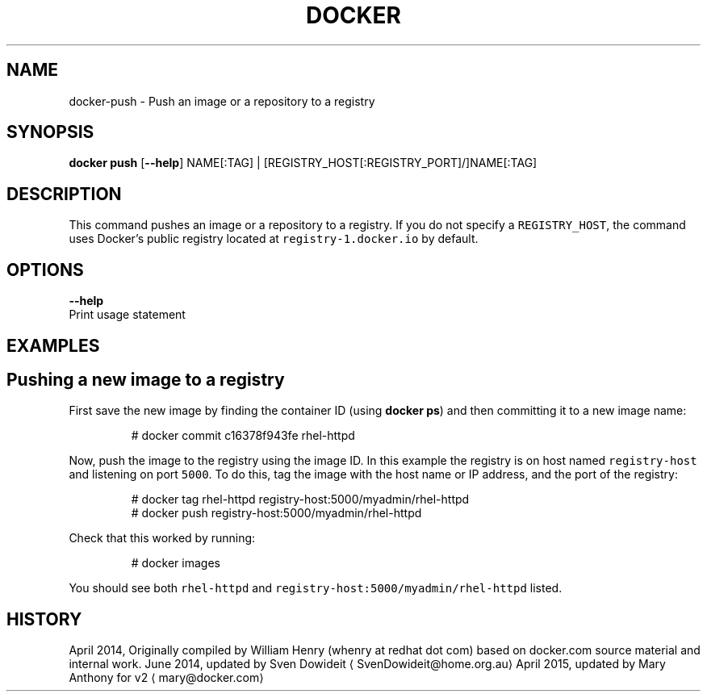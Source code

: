 .TH "DOCKER" "1" " Docker User Manuals" "Docker Community" "JUNE 2014"  ""

.SH NAME
.PP
docker\-push \- Push an image or a repository to a registry

.SH SYNOPSIS
.PP
\fBdocker push\fP
[\fB\-\-help\fP]
NAME[:TAG] | [REGISTRY\_HOST[:REGISTRY\_PORT]/]NAME[:TAG]

.SH DESCRIPTION
.PP
This command pushes an image or a repository to a registry. If you do not
specify a \fB\fCREGISTRY\_HOST\fR, the command uses Docker's public registry located at
\fB\fCregistry\-1.docker.io\fR by default.

.SH OPTIONS
.PP
\fB\-\-help\fP
  Print usage statement

.SH EXAMPLES
.SH Pushing a new image to a registry
.PP
First save the new image by finding the container ID (using \fBdocker ps\fP)
and then committing it to a new image name:

.PP
.RS

.nf
# docker commit c16378f943fe rhel\-httpd

.fi
.RE

.PP
Now, push the image to the registry using the image ID. In this example the
registry is on host named \fB\fCregistry\-host\fR and listening on port \fB\fC5000\fR. To do
this, tag the image with the host name or IP address, and the port of the
registry:

.PP
.RS

.nf
# docker tag rhel\-httpd registry\-host:5000/myadmin/rhel\-httpd
# docker push registry\-host:5000/myadmin/rhel\-httpd

.fi
.RE

.PP
Check that this worked by running:

.PP
.RS

.nf
# docker images

.fi
.RE

.PP
You should see both \fB\fCrhel\-httpd\fR and \fB\fCregistry\-host:5000/myadmin/rhel\-httpd\fR
listed.

.SH HISTORY
.PP
April 2014, Originally compiled by William Henry (whenry at redhat dot com)
based on docker.com source material and internal work.
June 2014, updated by Sven Dowideit 
\[la]SvenDowideit@home.org.au\[ra]
April 2015, updated by Mary Anthony for v2 
\[la]mary@docker.com\[ra]
